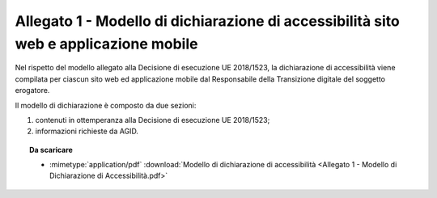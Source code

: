 Allegato 1 - Modello di dichiarazione di accessibilità sito web e applicazione mobile
=====================================================================================

Nel rispetto del modello allegato alla Decisione di esecuzione UE
2018/1523, la dichiarazione di accessibilità viene compilata per ciascun
sito web ed applicazione mobile dal Responsabile della Transizione
digitale del soggetto erogatore.

Il modello di dichiarazione è composto da due sezioni:

1. contenuti in ottemperanza alla Decisione di esecuzione UE 2018/1523;
2. informazioni richieste da AGID.

.. topic:: Da scaricare
   :class: useful-docs

   - :mimetype:`application/pdf` :download:`Modello di dichiarazione di accessibilità
     <Allegato 1 - Modello di Dichiarazione di Accessibilità.pdf>`

.. forum_italia::
   :topic_id: 10780
   :scope: document
